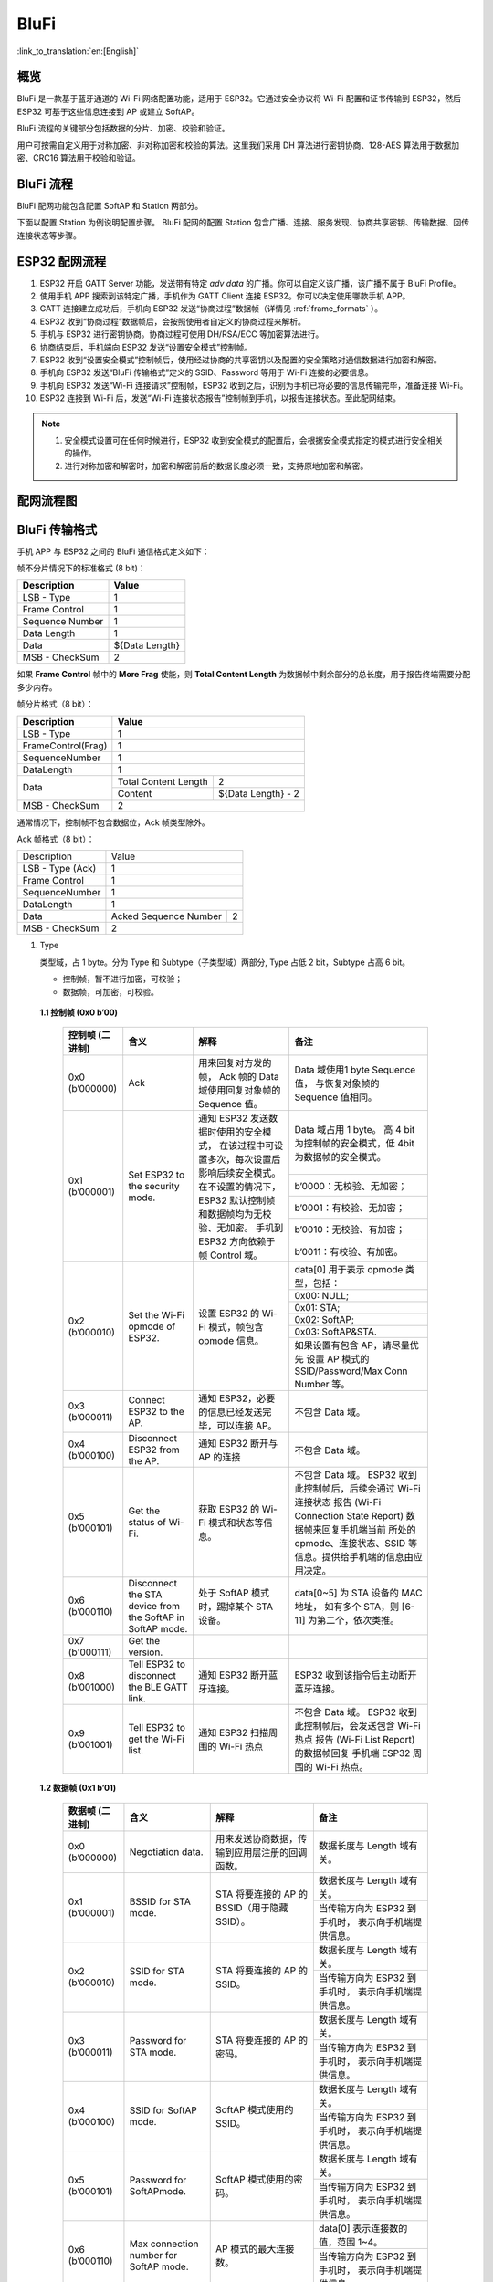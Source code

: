 BluFi
^^^^^
:link_to_translation:`en:[English]`

概览
-----
BluFi 是一款基于蓝牙通道的 Wi-Fi 网络配置功能，适用于 ESP32。它通过安全协议将 Wi-Fi 配置和证书传输到 ESP32，然后 ESP32 可基于这些信息连接到 AP 或建立 SoftAP。

BluFi 流程的关键部分包括数据的分片、加密、校验和验证。

用户可按需自定义用于对称加密、非对称加密和校验的算法。这里我们采用 DH 算法进行密钥协商、128-AES 算法用于数据加密、CRC16 算法用于校验和验证。

BluFi 流程
----------
BluFi 配网功能包含配置 SoftAP 和 Station 两部分。

下面以配置 Station 为例说明配置步骤。
BluFi 配网的配置 Station 包含广播、连接、服务发现、协商共享密钥、传输数据、回传连接状态等步骤。

ESP32 配网流程
--------------

1. ESP32 开启 GATT Server 功能，发送带有特定 *adv data* 的广播。你可以自定义该广播，该广播不属于 BluFi Profile。

2. 使用手机 APP 搜索到该特定广播，手机作为 GATT Client 连接 ESP32。你可以决定使用哪款手机 APP。

3. GATT 连接建立成功后，手机向 ESP32 发送“协商过程”数据帧（详情见 :ref:`frame_formats` ）。

4. ESP32 收到“协商过程”数据帧后，会按照使用者自定义的协商过程来解析。

5. 手机与 ESP32 进行密钥协商。协商过程可使用 DH/RSA/ECC 等加密算法进行。

6. 协商结束后，手机端向 ESP32 发送“设置安全模式”控制帧。

7. ESP32 收到“设置安全模式”控制帧后，使用经过协商的共享密钥以及配置的安全策略对通信数据进行加密和解密。

8. 手机向 ESP32 发送“BluFi 传输格式”定义的 SSID、Password 等用于 Wi-Fi 连接的必要信息。

9. 手机向 ESP32 发送“Wi-Fi 连接请求”控制帧，ESP32 收到之后，识别为手机已将必要的信息传输完毕，准备连接 Wi-Fi。

10. ESP32 连接到 Wi-Fi 后，发送“Wi-Fi 连接状态报告”控制帧到手机，以报告连接状态。至此配网结束。

.. note::

    1. 安全模式设置可在任何时候进行，ESP32 收到安全模式的配置后，会根据安全模式指定的模式进行安全相关的操作。

    2. 进行对称加密和解密时，加密和解密前后的数据长度必须一致，支持原地加密和解密。

配网流程图
-----------

.. seqdiag::
    :caption: BluFi Flow Chart
    :align: center

    seqdiag blufi {
        activation = none;
        node_width = 80;
        node_height = 60;
        edge_length = 380;
        span_height = 10;
        default_fontsize = 12; 

        Phone <- ESP32 [label="广播"];
        Phone -> ESP32 [label="建立 GATT 链接"];
        Phone <- ESP32 [label="协商密钥"];
        Phone -> ESP32 [label="协商密钥"];
        Phone -> ESP32 [label="CTRL: 设置 ESP32 手机安全模式"];
        Phone -> ESP32 [label="DATA: SSID"];
        Phone -> ESP32 [label="DATA: Password"];
        Phone -> ESP32 [label="DATA: 其他信息，如 CA 认证"];
        Phone -> ESP32 [label="CTRL: 连接到 AP"];
        Phone <- ESP32 [label="DATA: 连接状态报告"];
    }

.. _frame_formats:

BluFi 传输格式
--------------

手机 APP 与 ESP32 之间的 BluFi 通信格式定义如下：

帧不分片情况下的标准格式 (8 bit)：

+-----------------+----------------+
|   Description   |     Value      |
+=================+================+
| LSB - Type      | 1              |
+-----------------+----------------+
| Frame Control   | 1              |
+-----------------+----------------+
| Sequence Number | 1              |
+-----------------+----------------+
| Data Length     | 1              |
+-----------------+----------------+
| Data            | ${Data Length} |
+-----------------+----------------+
| MSB - CheckSum  | 2              |
+-----------------+----------------+

如果 **Frame Control** 帧中的 **More Frag** 使能，则 **Total Content Length** 为数据帧中剩余部分的总长度，用于报告终端需要分配多少内存。

帧分片格式（8 bit）：

+--------------------+-------------------------------------------+
| Description        | Value                                     |
+====================+===========================================+
| LSB - Type         | 1                                         |
+--------------------+-------------------------------------------+
| FrameControl(Frag) | 1                                         |
+--------------------+-------------------------------------------+
| SequenceNumber     | 1                                         |
+--------------------+-------------------------------------------+
| DataLength         | 1                                         |
+--------------------+----------------------+--------------------+
|                    | Total Content Length | 2                  |
+ Data               +----------------------+--------------------+
|                    | Content              | ${Data Length} - 2 |
+--------------------+----------------------+--------------------+
| MSB - CheckSum     | 2                                         |
+--------------------+-------------------------------------------+

通常情况下，控制帧不包含数据位，Ack 帧类型除外。

Ack 帧格式（8 bit）：

+------------------+--------------------------------------------+
| Description      | Value                                      |
+------------------+--------------------------------------------+
| LSB - Type (Ack) | 1                                          |
+------------------+--------------------------------------------+
| Frame Control    | 1                                          |
+------------------+--------------------------------------------+
| SequenceNumber   | 1                                          |
+------------------+--------------------------------------------+
| DataLength       | 1                                          |
+------------------+-----------------------+--------------------+
+ Data             + Acked Sequence Number + 2                  +
|                  |                       |                    |
+------------------+-----------------------+--------------------+
| MSB - CheckSum   | 2                                          |
+------------------+--------------------------------------------+ 

1. Type

   类型域，占 1 byte。分为 Type 和 Subtype（子类型域）两部分, Type 占低 2 bit，Subtype 占高 6 bit。
   
   * 控制帧，暂不进行加密，可校验；
   
   * 数据帧，可加密，可校验。

 **1.1 控制帧 (0x0 b’00)** 

  +------------------+-----------------------------------+----------------------------------------------------------------+----------------------------------------------------------------------+
  | 控制帧 (二进制)  | 含义                              | 解释                                                           | 备注                                                                 |
  +==================+===================================+================================================================+======================================================================+
  | 0x0 (b’000000)   | Ack                               | 用来回复对方发的帧，                                           | Data 域使用1 byte Sequence 值，                                      |
  |                  |                                   | Ack 帧的 Data 域使用回复对象帧的 Sequence 值。                 | 与恢复对象帧的Sequence 值相同。                                      |
  +------------------+-----------------------------------+----------------------------------------------------------------+----------------------------------------------------------------------+
  | 0x1 (b’000001)   | Set ESP32 to the security mode.   | 通知 ESP32 发送数据时使用的安全模式，                          | Data 域占用 1 byte。                                                 |
  |                  |                                   | 在该过程中可设置多次，每次设置后影响后续安全模式。             | 高 4 bit 为控制帧的安全模式，低 4bit 为数据帧的安全模式。            |
  +                  +                                   + 在不设置的情况下，ESP32 默认控制帧和数据帧均为无校验、无加密。 +----------------------------------------------------------------------+
  |                  |                                   | 手机到 ESP32 方向依赖于帧 Control 域。                         | b’0000：无校验、无加密；                                             |
  +                  +                                   +                                                                +----------------------------------------------------------------------+
  |                  |                                   |                                                                | b’0001：有校验、无加密；                                             |
  +                  +                                   +                                                                +----------------------------------------------------------------------+
  |                  |                                   |                                                                | b’0010：无校验、有加密；                                             |
  +                  +                                   +                                                                +----------------------------------------------------------------------+
  |                  |                                   |                                                                | b’0011：有校验、有加密。                                             |
  +------------------+-----------------------------------+----------------------------------------------------------------+----------------------------------------------------------------------+
  | 0x2 (b’000010)   | Set the Wi-Fi opmode of ESP32.    | 设置 ESP32 的 Wi-Fi 模式，帧包含 opmode 信息。                 | data[0] 用于表示 opmode 类型，包括：                                 |
  +                  +                                   +                                                                +----------------------------------------------------------------------+
  |                  |                                   |                                                                | 0x00: NULL;                                                          |
  +                  +                                   +                                                                +----------------------------------------------------------------------+
  |                  |                                   |                                                                | 0x01: STA;                                                           |
  +                  +                                   +                                                                +----------------------------------------------------------------------+
  |                  |                                   |                                                                | 0x02: SoftAP;                                                        |
  +                  +                                   +                                                                +----------------------------------------------------------------------+
  |                  |                                   |                                                                | 0x03: SoftAP&STA.                                                    |
  +                  +                                   +                                                                +----------------------------------------------------------------------+
  |                  |                                   |                                                                | 如果设置有包含 AP，请尽量优先                                        |
  |                  |                                   |                                                                | 设置 AP 模式的SSID/Password/Max Conn Number 等。                     |
  +------------------+-----------------------------------+----------------------------------------------------------------+----------------------------------------------------------------------+
  | 0x3 (b’000011)   | Connect ESP32 to the AP.          | 通知 ESP32，必要的信息已经发送完毕，可以连接 AP。              | 不包含 Data 域。                                                     |
  +------------------+-----------------------------------+----------------------------------------------------------------+----------------------------------------------------------------------+
  | 0x4 (b’000100)   | Disconnect ESP32 from  the AP.    | 通知 ESP32 断开与 AP 的连接                                    | 不包含 Data 域。                                                     |
  +------------------+-----------------------------------+----------------------------------------------------------------+----------------------------------------------------------------------+
  | 0x5 (b’000101)   | Get the status of Wi-Fi.          | 获取 ESP32 的 Wi-Fi 模式和状态等信息。                         | 不包含 Data 域。                                                     |
  |                  |                                   |                                                                | ESP32 收到此控制帧后，后续会通过 Wi-Fi 连接状态                      |
  |                  |                                   |                                                                | 报告 (Wi-Fi Connection State Report) 数据帧来回复手机端当前          |
  |                  |                                   |                                                                | 所处的 opmode、连接状态、SSID 等信息。提供给手机端的信息由应用决定。 |
  +------------------+-----------------------------------+----------------------------------------------------------------+----------------------------------------------------------------------+
  | 0x6 (b’000110)   | Disconnect the STA device         | 处于 SoftAP 模式时，踢掉某个 STA 设备。                        | data[0~5] 为 STA 设备的 MAC 地址，                                   |
  |                  | from the SoftAP in SoftAP mode.   |                                                                | 如有多个 STA，则 [6-11] 为第二个，依次类推。                         |
  +------------------+-----------------------------------+----------------------------------------------------------------+----------------------------------------------------------------------+
  | 0x7 (b'000111)   | Get the version.                  |                                                                |                                                                      |
  +------------------+-----------------------------------+----------------------------------------------------------------+----------------------------------------------------------------------+
  | 0x8 (b’001000)   | Tell ESP32 to disconnect          | 通知 ESP32 断开蓝牙连接。                                      | ESP32 收到该指令后主动断开蓝牙连接。                                 |
  |                  | the BLE GATT link.                |                                                                |                                                                      |
  +------------------+-----------------------------------+----------------------------------------------------------------+----------------------------------------------------------------------+
  | 0x9 (b’001001)   | Tell ESP32 to get the Wi-Fi list. | 通知 ESP32 扫描周围的 Wi-Fi 热点                               | 不包含 Data 域。                                                     |
  |                  |                                   |                                                                | ESP32 收到此控制帧后，会发送包含 Wi-Fi 热点                          |
  |                  |                                   |                                                                | 报告 (Wi-Fi List Report) 的数据帧回复                                |
  |                  |                                   |                                                                | 手机端 ESP32 周围的 Wi-Fi 热点。                                     |
  +------------------+-----------------------------------+----------------------------------------------------------------+----------------------------------------------------------------------+

 **1.2 数据帧 (0x1 b’01)**

  +---------------+----------------------------------------+------------------------------------------------+------------------------------------------------------+
  |数据帧 (二进制)| 含义                                   | 解释                                           | 备注                                                 |
  +===============+========================================+================================================+======================================================+
  | 0x0 (b’000000)| Negotiation data.                      | 用来发送协商数据，传输到应用层注册的回调函数。 | 数据长度与 Length 域有关。                           |
  +---------------+----------------------------------------+------------------------------------------------+------------------------------------------------------+
  | 0x1 (b’000001)| BSSID for STA mode.                    | STA 将要连接的 AP 的 BSSID（用于隐藏SSID）。   | 数据长度与 Length 域有关。                           |
  +               +                                        +                                                +------------------------------------------------------+
  |               |                                        |                                                | 当传输方向为 ESP32 到手机时，                        |
  |               |                                        |                                                | 表示向手机端提供信息。                               |
  +---------------+----------------------------------------+------------------------------------------------+------------------------------------------------------+
  | 0x2 (b’000010)| SSID for STA mode.                     | STA 将要连接的 AP 的 SSID。                    | 数据长度与 Length 域有关。                           |
  +               +                                        +                                                +------------------------------------------------------+
  |               |                                        |                                                | 当传输方向为 ESP32 到手机时，                        |
  |               |                                        |                                                | 表示向手机端提供信息。                               |
  +---------------+----------------------------------------+------------------------------------------------+------------------------------------------------------+
  | 0x3 (b’000011)| Password for STA mode.                 | STA 将要连接的 AP 的密码。                     | 数据长度与 Length 域有关。                           |
  +               +                                        +                                                +------------------------------------------------------+
  |               |                                        |                                                | 当传输方向为 ESP32 到手机时，                        |
  |               |                                        |                                                | 表示向手机端提供信息。                               |
  +---------------+----------------------------------------+------------------------------------------------+------------------------------------------------------+
  | 0x4 (b’000100)| SSID for SoftAP mode.                  | SoftAP 模式使用的 SSID。                       | 数据长度与 Length 域有关。                           |
  +               +                                        +                                                +------------------------------------------------------+
  |               |                                        |                                                | 当传输方向为 ESP32 到手机时，                        |
  |               |                                        |                                                | 表示向手机端提供信息。                               |
  +---------------+----------------------------------------+------------------------------------------------+------------------------------------------------------+
  | 0x5 (b’000101)| Password for SoftAPmode.               | SoftAP 模式使用的密码。                        | 数据长度与 Length 域有关。                           |
  +               +                                        +                                                +------------------------------------------------------+
  |               |                                        |                                                | 当传输方向为 ESP32 到手机时，                        |
  |               |                                        |                                                | 表示向手机端提供信息。                               |
  +---------------+----------------------------------------+------------------------------------------------+------------------------------------------------------+
  | 0x6 (b’000110)| Max connection number for SoftAP mode. | AP 模式的最大连接数。                          | data[0] 表示连接数的值，范围 1~4。                   |
  +               +                                        +                                                +------------------------------------------------------+
  |               |                                        |                                                | 当传输方向为 ESP32 到手机时，                        |
  |               |                                        |                                                | 表示向手机端提供信息。                               |
  +---------------+----------------------------------------+------------------------------------------------+------------------------------------------------------+
  | 0x7 (b’000111)| Authentication mode for SoftAP mode.   | AP 模式的认证模式。                            | data[0]：                                            |
  +               +                                        +                                                +------------------------------------------------------+
  |               |                                        |                                                | 0x00: OPEN;                                          |
  +               +                                        +                                                +------------------------------------------------------+
  |               |                                        |                                                | 0x01: WEP;                                           |
  +               +                                        +                                                +------------------------------------------------------+
  |               |                                        |                                                | 0x02: WPA_PSK;                                       |
  +               +                                        +                                                +------------------------------------------------------+
  |               |                                        |                                                | 0x03: WPA2_PSK;                                      |
  +               +                                        +                                                +------------------------------------------------------+
  |               |                                        |                                                | 0x04: WPA_WPA2_PSK.                                  |
  +               +                                        +                                                +------------------------------------------------------+
  |               |                                        |                                                | 当传输方向为 ESP32 到手机时，                        |
  |               |                                        |                                                | 表示向手机端提供信息。                               |
  +---------------+----------------------------------------+------------------------------------------------+------------------------------------------------------+
  | 0x8 (b’001000)| Channel for SoftAP mode.               | SoftAP 模式的通道数量。                        | data[0] 表示通道的数量，范围 1~14。                  |
  +               +                                        +                                                +------------------------------------------------------+
  |               |                                        |                                                | 当传输方向为 ESP32 到手机时，                        |
  |               |                                        |                                                | 表示向手机端提供信息。                               |
  +---------------+----------------------------------------+------------------------------------------------+------------------------------------------------------+
  | 0x9 (b’001001)| Username.                              | 使用企业级加密时，Client 端的用户名。          | 数据长度与 Length 域有关。                           |
  +---------------+----------------------------------------+------------------------------------------------+------------------------------------------------------+
  | 0xa (b’001010)| CA certification.                      | 进行企业级加密时使用的 CA 证书。               | 数据长度与 Length 域有关，                           |
  |               |                                        |                                                | 长度不够，可用分片。                                 |
  +---------------+----------------------------------------+------------------------------------------------+------------------------------------------------------+
  | 0xb (b’001011)| Client certification.                  | 进行企业级加密时，Client 端的证书。            | 数据长度与 Length 域有关，                           |
  +               +                                        +------------------------------------------------+ 长度不够，可用分片。                                 +
  |               |                                        | 可包含或不包含私钥，由证书内容决定。           |                                                      |
  +---------------+----------------------------------------+------------------------------------------------+------------------------------------------------------+
  | 0xc (b’001100)| Server certification.                  | 进行企业级加密时，Server 端的证书。            | 数据长度与 Length 域有关，                           |
  +               +                                        +------------------------------------------------+ 长度不够，可用分片。                                 +
  |               |                                        | 可包含或不包含私钥，由证书内容决定。           |                                                      |
  +---------------+----------------------------------------+------------------------------------------------+------------------------------------------------------+
  | 0xd (b’001101)| Client private key.                    | 进行企业级加密时，Client 端的私钥。            | 数据长度与 Length 域有关，                           |
  |               |                                        |                                                | 长度不够，可用分片。                                 |
  +---------------+----------------------------------------+------------------------------------------------+------------------------------------------------------+
  | 0xe (b’001110)| Server private key.                    | 进行企业级加密时，Server 端的私钥。            | 数据长度与 Length 域有关，                           |
  |               |                                        |                                                | 长度不够，可用分片。                                 |
  +---------------+----------------------------------------+------------------------------------------------+------------------------------------------------------+
  | 0xf (b’001111)| Wi-Fi connection state report.         | 通知手机 ESP32 的 Wi-Fi 状态，                 | data[0] 表示 opmode，包括：                          |
  |               |                                        | 包括 STA状态和 SoftAP 状态，                   |                                                      |
  |               |                                        | 用于手机配置 STA 连接时的通知，                |                                                      |
  |               |                                        | 或有 STA 连接上 SoftAP 时的通知。              |                                                      |
  +               +                                        +------------------------------------------------+------------------------------------------------------+
  |               |                                        | 但收到手机询问 Wi-Fi 状态时，                  | 0x00: NULL；                                         |
  +               +                                        + 除了回复此帧外，还可回复其他数据帧。           +------------------------------------------------------+
  |               |                                        |                                                | 0x01: STA;                                           |
  +               +                                        +                                                +------------------------------------------------------+
  |               |                                        |                                                | 0x02: SoftAP;                                        |
  +               +                                        +                                                +------------------------------------------------------+
  |               |                                        |                                                | 0x03: SoftAP&STA                                     |
  +               +                                        +                                                +------------------------------------------------------+
  |               |                                        |                                                | data[1]：STA 的连接状态，                            |
  |               |                                        |                                                | 0x0 表示处于连接状态，                               |
  |               |                                        |                                                | 其他表示处于非连接状态；                             |
  +               +                                        +                                                +------------------------------------------------------+
  |               |                                        |                                                | data[2]：SoftAP 的连接状态，                         |
  |               |                                        |                                                | 即表示有多少 STA 已经连接。                          |
  +               +                                        +                                                +------------------------------------------------------+
  |               |                                        |                                                | data[3] 及以后：为按照本协议格式 SSID\BSSID 等信息。 |
  +---------------+----------------------------------------+------------------------------------------------+------------------------------------------------------+
  | 0x10 b’010000 | Version.                               |                                                | data[0]= great version                               |
  +               +                                        +                                                +------------------------------------------------------+
  |               |                                        |                                                | data[1]=sub version                                  |
  +---------------+----------------------------------------+------------------------------------------------+------------------------------------------------------+
  |0x11 (b’010001)| Wi-Fi list.                            | 通知手机 ESP32 周围的 Wi-Fi 热点列表。         | 数据帧数据格式为 Length + RSSI + SSID,               |
  |               |                                        |                                                | 数据较长时可分片发送。                               |
  +---------------+----------------------------------------+------------------------------------------------+------------------------------------------------------+
  |0x12 (b’010010)| Report error.                          | 通知手机 BluFi 过程出现异常错误。              | 0x00: sequence error;                                |
  +               +                                        +                                                +------------------------------------------------------+
  |               |                                        |                                                | 0x01: checksum error;                                |
  +               +                                        +                                                +------------------------------------------------------+
  |               |                                        |                                                | 0x02: decrypt error;                                 |
  +               +                                        +                                                +------------------------------------------------------+
  |               |                                        |                                                | 0x03: encrypt error;                                 |
  +               +                                        +                                                +------------------------------------------------------+
  |               |                                        |                                                | 0x04: init security error;                           |
  +               +                                        +                                                +------------------------------------------------------+
  |               |                                        |                                                | 0x05: dh malloc error;                               |
  +               +                                        +                                                +------------------------------------------------------+
  |               |                                        |                                                | 0x06: dh param error;                                |
  +               +                                        +                                                +------------------------------------------------------+
  |               |                                        |                                                | 0x07: read param  error;                             |
  +               +                                        +                                                +------------------------------------------------------+
  |               |                                        |                                                | 0x08: make public error.                             |
  +---------------+----------------------------------------+------------------------------------------------+------------------------------------------------------+
  |0x13 (b’010011)| Custom data.                           | 用户发送或者接收自定义数据。                   | 数据较长时可分片发送。                               |
  +---------------+----------------------------------------+------------------------------------------------+------------------------------------------------------+

2. Frame Control

   帧控制域，占 1 byte，每个 bit 表示不同含义。
   
   +----------------+-------------------------------------------------------------------------------------------------------------------------------+
   | 位             | 含义                                                                                                                          |
   +================+===============================================================================================================================+
   | 0x01           | 表示帧是否加密。                                                                                                              |
   +                +-------------------------------------------------------------------------------------------------------------------------------+
   |                | 1 表示加密，0 表示未加密。                                                                                                    |
   +                +-------------------------------------------------------------------------------------------------------------------------------+
   |                | 加密部分帧括完整的 DATA 域加密之前的明文（不帧含末尾的校验）。                                                                |
   +                +-------------------------------------------------------------------------------------------------------------------------------+
   |                | 控制帧暂不加密，故控制帧此位为 0。                                                                                            |
   +----------------+-------------------------------------------------------------------------------------------------------------------------------+
   | 0x02           | 表示帧 Data 域结尾是否帧含校验（例如 SHA1,MD5,CRC等）需要校验的数据域包括 sequcne + data length + 明文 data。                 |
   +                +-------------------------------------------------------------------------------------------------------------------------------+
   |                | 控制帧和数据帧都可以包含校验位或不包含。                                                                                      |
   +----------------+-------------------------------------------------------------------------------------------------------------------------------+
   | 0x04           | 表示数据方向。                                                                                                                |
   +                +-------------------------------------------------------------------------------------------------------------------------------+
   |                | 0 表示手机发向 ESP32；                                                                                                        |
   +                +-------------------------------------------------------------------------------------------------------------------------------+
   |                | 1 表示 ESP32 发向手机。                                                                                                       |
   +----------------+-------------------------------------------------------------------------------------------------------------------------------+
   | 0x08           | 表示是否要求对方回复 ack。                                                                                                    |
   +                +-------------------------------------------------------------------------------------------------------------------------------+
   |                | 0 表示不要求；                                                                                                                |
   +                +-------------------------------------------------------------------------------------------------------------------------------+
   |                | 1 表示要求回复 ack。                                                                                                          |
   +----------------+-------------------------------------------------------------------------------------------------------------------------------+
   | 0x10           | 表示是否有后续的数据分片。                                                                                                    |
   +                +-------------------------------------------------------------------------------------------------------------------------------+
   |                | 0 表示此帧没有后续数据分片；                                                                                                  |
   +                +-------------------------------------------------------------------------------------------------------------------------------+
   |                | 1 表示还有后续数据分片，用来传输较长的数据。                                                                                  |
   +                +-------------------------------------------------------------------------------------------------------------------------------+
   |                | 如果是 Frag 帧，则告知当前 content 部分+后续 content 部分的总长度，位于 Data 域的前 2 字节(即最大支持 64K 的 content 数据）。 |
   +----------------+-------------------------------------------------------------------------------------------------------------------------------+
   | 0x10~0x80 保留 |                                                                                                                               |
   +----------------+-------------------------------------------------------------------------------------------------------------------------------+


3. Sequence Control

   序列控制域。帧发送时，无论帧的类型是什么，序列 (Sequence) 都会自动加 1，用来防止重放攻击 (Replay Attack)。每次重现连接后，序列清零。
   
4. Length

   Data 域的长度，不包含 CheckSum。
   
5. Data

   不同的 Type 或 Subtype，Data 域的含义均不同。请参考上方表格。

6. CheckSum

   此域为 2 byte 的校验，用来校验『序列 + 数据长度 + 明文数据』。
   
ESP32 端的安全实现
------------------

1. 保证数据安全

   为了保证 Wi-Fi SSID 和密码的传输过程是安全的，需要使用对称加密算法（例如 AES、DES等）对报文进行加密。在使用对称加密算法之前，需要使用非对称加密算法（DH、RSA、ECC 等）协商出（或生成出）一个共享密钥。

2. 保证数据完整性

   保证数据完整性，需要加入校验算法（例如 SHA1、MD5、CRC 等）。

3. 身份安全（签名）

   某些算法如 RSA 可以保证身份安全。有些算法如 DH，本身不能保证身份安全，需要添加其他算法来签名。

4. 防止重放攻击 (Replay Attack)

   加入帧发送序列（Sequence），并且序列参与数据校验。

   在 ESP32 端的代码中，你可以决定和开发密钥协商等安全处理的流程参考上述流程图）。手机应用向 ESP32 发送协商数据，将传送给应用层处理。如果应用层不处理，可使用 BluFi 提供的 DH 加密算法来磋商密钥。应用层需向 BluFi 注册以下几个与安全相关的函数：

.. code-block:: c

   typedef void (*esp_blufi_negotiate_data_handler_t)(uint8_t *data, int len, uint8_t **output_data, int *output_len, bool *need_free);

该函数用来接收协商期间的正常数据 (normal data)，处理完成后，需要将待发送的数据使用 output_data 和 output_len 传出。
   
BluFi 会在调用完 negotiate_data_handler 后，发送 negotiate_data_handler 传出的 output_data。
   
这里的两个『*』，因为需要发出去的数据长度未知，所以需要函数自行分配 (malloc) 或者指向全局变量，通过 need_free 通知是否需要释放内存。
 
.. code-block:: c

   typedef int (* esp_blufi_encrypt_func_t)(uint8_t iv8, uint8_t *crypt_data, int cyprt_len);	
  
加密和解密的数据长度必须一致。其中 iv8 为帧的 8 bit 序列 (sequence)，可作为 iv 的某 8 bit 来使用。
  
.. code-block:: c
   
   typedef int (* esp_blufi_decrypt_func_t)(uint8_t iv8, uint8_t *crypt_data, int crypt_len);

加密和解密的数据长度必须一致。其中 iv8 为帧的 8 bit 序列 (sequence)，可作为 iv 的某 8 bit 来使用。
   
.. code-block:: c
   
   typedef uint16_t (*esp_blufi_checksum_func_t)(uint8_t iv8, uint8_t *data, int len);
   
该函数用来计算 CheckSum，返回值为 CheckSum 的值。BluFi 会使用该函数返回值与包末尾的 CheckSum 做比较。
      
GATT 相关说明
-------------

UUID
>>>>>

BluFi Service UUID： 0xFFFF，16 bit

BluFi （手机 -> ESP32） 特性：0xFF01，主要权限：可写

BluFi （ESP32 -> 手机） 特性：0xFF02，主要权限：可读可通知